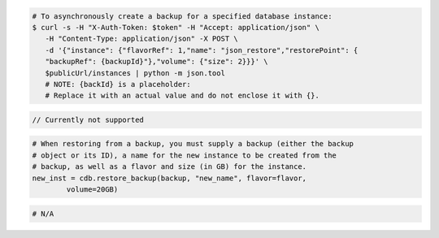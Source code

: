 .. code-block:: csharp

.. code-block:: curl

   # To asynchronously create a backup for a specified database instance:
   $ curl -s -H "X-Auth-Token: $token" -H "Accept: application/json" \
      -H "Content-Type: application/json" -X POST \
      -d '{"instance": {"flavorRef": 1,"name": "json_restore","restorePoint": {
      "backupRef": {backupId}"},"volume": {"size": 2}}}' \
      $publicUrl/instances | python -m json.tool
      # NOTE: {backId} is a placeholder:
      # Replace it with an actual value and do not enclose it with {}.
      
.. code-block:: java

    // Currently not supported

.. code-block:: javascript


.. code-block:: php


.. code-block:: python

    # When restoring from a backup, you must supply a backup (either the backup
    # object or its ID), a name for the new instance to be created from the
    # backup, as well as a flavor and size (in GB) for the instance.
    new_inst = cdb.restore_backup(backup, "new_name", flavor=flavor,
            volume=20GB)

.. code-block:: ruby

    # N/A
